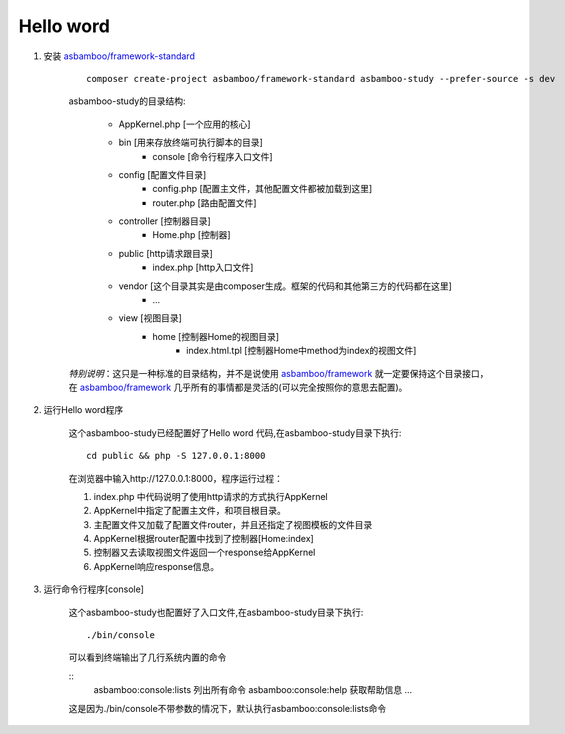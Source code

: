 .. framework_guide_start

Hello word
================================

#. 安装 `asbamboo/framework-standard`_

    ::

        composer create-project asbamboo/framework-standard asbamboo-study --prefer-source -s dev

    asbamboo-study的目录结构:

        * AppKernel.php [一个应用的核心]
        * bin [用来存放终端可执行脚本的目录]
            * console [命令行程序入口文件]
        * config [配置文件目录]
            * config.php [配置主文件，其他配置文件都被加载到这里]
            * router.php [路由配置文件]
        * controller [控制器目录]
            * Home.php [控制器]
        * public [http请求跟目录]
            * index.php [http入口文件]
        * vendor [这个目录其实是由composer生成。框架的代码和其他第三方的代码都在这里]
            * ...
        * view [视图目录]
            * home [控制器Home的视图目录]
                * index.html.tpl [控制器Home中method为index的视图文件]
                
    `特别说明`：这只是一种标准的目录结构，并不是说使用 `asbamboo/framework`_ 就一定要保持这个目录接口，在 `asbamboo/framework`_ 几乎所有的事情都是灵活的(可以完全按照你的意思去配置)。

#. 运行Hello word程序

    这个asbamboo-study已经配置好了Hello word 代码,在asbamboo-study目录下执行:

    ::

        cd public && php -S 127.0.0.1:8000

    在浏览器中输入http://127.0.0.1:8000，程序运行过程：
    
    #. index.php 中代码说明了使用http请求的方式执行AppKernel
    #. AppKernel中指定了配置主文件，和项目根目录。
    #. 主配置文件又加载了配置文件router，并且还指定了视图模板的文件目录
    #. AppKernel根据router配置中找到了控制器[Home:index]
    #. 控制器又去读取视图文件返回一个response给AppKernel
    #. AppKernel响应response信息。

#. 运行命令行程序[console]

    这个asbamboo-study也配置好了入口文件,在asbamboo-study目录下执行:

    ::

        ./bin/console

    可以看到终端输出了几行系统内置的命令

    ::
        asbamboo:console:lists 列出所有命令
        asbamboo:console:help  获取帮助信息
        ...
     
    这是因为./bin/console不带参数的情况下，默认执行asbamboo:console:lists命令

.. _asbamboo/framework-standard: https://github.com/asbamboo/framework-standard
.. _asbamboo/framework: https://github.com/asbamboo/framework